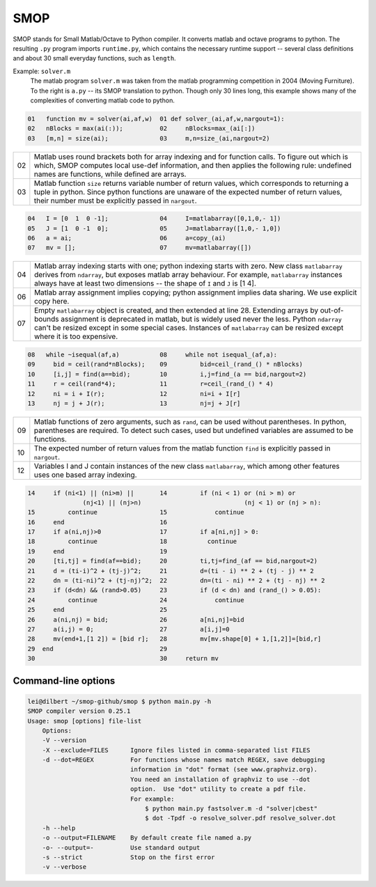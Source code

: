 ====
SMOP
====

SMOP stands for Small Matlab/Octave to Python compiler.  It
converts matlab and octave programs to python.  The
resulting ``.py`` program imports ``runtime.py``, which
contains the necessary runtime support -- several class
definitions and about 30 small everyday functions, such
as ``length``.

Example: ``solver.m``
    The matlab program ``solver.m`` was taken from the  matlab
    programming competition in 2004 (Moving Furniture).  To the
    right is ``a.py`` -- its SMOP translation to python.
    Though only 30 lines long, this example shows many of 
    the complexities of converting matlab code to python.


.. code:: matlab
                                                                                                        
  01   function mv = solver(ai,af,w)  01 def solver_(ai,af,w,nargout=1):                  
  02   nBlocks = max(ai(:));          02     nBlocks=max_(ai[:])                          
  03   [m,n] = size(ai);              03     m,n=size_(ai,nargout=2)                      

====  ========================================================
  02  Matlab uses round brackets both for array indexing and
      for function calls. To figure out which is which,
      SMOP computes local use-def information, and then
      applies the following rule: undefined names are
      functions, while defined are arrays.
----  --------------------------------------------------------
  03  Matlab function ``size`` returns variable number of
      return values, which corresponds to returning a tuple
      in python.  Since python functions are unaware of the
      expected number of return values, their number must be
      explicitly passed in ``nargout``.
====  ========================================================

.. code:: matlab
                                                                                                        
  04   I = [0  1  0 -1];              04     I=matlabarray([0,1,0,- 1])                   
  05   J = [1  0 -1  0];              05     J=matlabarray([1,0,- 1,0])                   
  06   a = ai;                        06     a=copy_(ai)                                  
  07   mv = [];                       07     mv=matlabarray([])                           

====  ========================================================
  04  Matlab array indexing starts with one; python indexing
      starts with zero.  New class ``matlabarray`` derives from
      ``ndarray``, but exposes matlab array behaviour.  For
      example, ``matlabarray`` instances always have at least
      two dimensions -- the shape of ``I`` and ``J`` is [1 4].
----  --------------------------------------------------------
  06  Matlab array assignment implies copying; python
      assignment implies data sharing.  We use explicit copy
      here.
----  --------------------------------------------------------
  07  Empty ``matlabarray`` object is created, and then
      extended at line 28.  Extending arrays by
      out-of-bounds assignment is deprecated in matlab, but
      is widely used never the less.  Python ``ndarray``
      can't be resized except in some special cases.
      Instances of ``matlabarray`` can be resized except
      where it is too expensive.
====  ========================================================

.. code:: matlab
                                                                                                        
  08   while ~isequal(af,a)           08     while not isequal_(af,a):                    
  09     bid = ceil(rand*nBlocks);    09         bid=ceil_(rand_() * nBlocks)             
  10     [i,j] = find(a==bid);        10         i,j=find_(a == bid,nargout=2)            
  11     r = ceil(rand*4);            11         r=ceil_(rand_() * 4)                     
  12     ni = i + I(r);               12         ni=i + I[r]                              
  13     nj = j + J(r);               13         nj=j + J[r]                              

====  ========================================================
  09  Matlab functions of zero arguments, such as
      ``rand``, can be used without parentheses.  In python,
      parentheses are required.  To detect such cases, used
      but undefined variables are assumed to be functions.
----  --------------------------------------------------------
  10  The expected number of return values from the matlab
      function ``find`` is explicitly passed in ``nargout``.
----  --------------------------------------------------------
  12  Variables I and J contain instances of the new class
      ``matlabarray``, which among other features uses one
      based array indexing.
====  ========================================================

.. code:: matlab

  14     if (ni<1) || (ni>m) ||       14         if (ni < 1) or (ni > m) or
                 (nj<1) || (nj>n)                            (nj < 1) or (nj > n):
  15         continue                 15             continue                             
  16     end                          16                                                  
  17     if a(ni,nj)>0                17         if a[ni,nj] > 0:                         
  18         continue                 18           continue                               
  19     end                          19                                                  
  20     [ti,tj] = find(af==bid);     20         ti,tj=find_(af == bid,nargout=2)         
  21     d = (ti-i)^2 + (tj-j)^2;     21         d=(ti - i) ** 2 + (tj - j) ** 2          
  22     dn = (ti-ni)^2 + (tj-nj)^2;  22         dn=(ti - ni) ** 2 + (tj - nj) ** 2       
  23     if (d<dn) && (rand>0.05)     23         if (d < dn) and (rand_() > 0.05):        
  24         continue                 24             continue                             
  25     end                          25                                                  
  26     a(ni,nj) = bid;              26         a[ni,nj]=bid                             
  27     a(i,j) = 0;                  27         a[i,j]=0                                 
  28     mv(end+1,[1 2]) = [bid r];   28         mv[mv.shape[0] + 1,[1,2]]=[bid,r]        
  29  end                             29                                                  
  30                                  30     return mv                                    

Command-line options
--------------------

.. code:: sh

    lei@dilbert ~/smop-github/smop $ python main.py -h
    SMOP compiler version 0.25.1
    Usage: smop [options] file-list
        Options:
        -V --version
        -X --exclude=FILES      Ignore files listed in comma-separated list FILES
        -d --dot=REGEX          For functions whose names match REGEX, save debugging
                                information in "dot" format (see www.graphviz.org).
                                You need an installation of graphviz to use --dot
                                option.  Use "dot" utility to create a pdf file.
                                For example: 
                                    $ python main.py fastsolver.m -d "solver|cbest"
                                    $ dot -Tpdf -o resolve_solver.pdf resolve_solver.dot
        -h --help
        -o --output=FILENAME    By default create file named a.py
        -o- --output=-          Use standard output
        -s --strict             Stop on the first error
        -v --verbose

.. vim: tw=60
